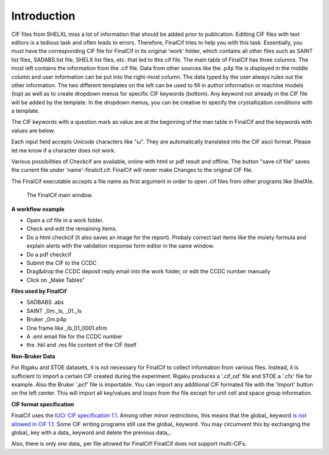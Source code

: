 Introduction
============

CIF files from SHELXL miss a lot of information that should be added prior to publication. Editting CIF files with
text editors is a tedious task and often leads to errors. Therefore, FinalCif tries to help you with this task.
Essentially, you must have the corresponding CIF file for FinalCif in its original 'work' folder, which contains
all other files such as SAINT list files, SADABS list file, SHELX list files, etc. that led to this cif file.
The main table of FinalCif has three columns. The most left contains the information from the .cif file. Data from
other sources like the .p4p file is displayed in the middle column and user information can be put into the right-most
column. The data typed by the user always rules out the other information. The two different templates on the left
can be used to fill in author information or machine models (top) as well as to create dropdown menus for specific
CIF keywords (bottom). Any keyword not already in the CIF file will be added by the template. In the dropdown menus,
you can be creative to specify the crystallization conditions with a template.

The CIF keywords with a question mark as value are at the beginning of the man table in FinalCif and the keywords with
values are below.

Each input field accepts Unicode characters like "ω". They are automatically translated into the CIF ascii format. 
Please let me know if a character does not work.

Various possibilities of Checkcif are available, online with html or pdf result and offline.
The button "save cif file" saves the current file under 'name'-finalcif.cif. FinalCif will never make Changes to the
original CIF file. 

The FinalCif executable accepts a file name as first argument in order to open .cif files from
other programs like ShelXle.

.. figure:: pics/finalcif_main.png
   :width: 700

   The FinalCif main window.


**A workflow example**


* Open a cif file in a work folder.
* Check and edit the remaining items.
* Do a html checkcif (it also saves an image for the report). Probaly correct last items like the moiety formula and  explain alerts with the validation response form editor in the same window.
* Do a pdf checkcif
* Submit the CIF to the CCDC
* Drag&drop the CCDC deposit reply email into the work folder, or edit the CCDC number manually
* Click on „Make Tables“


**Files used by FinalCif**

* SADBABS .abs
* SAINT _0m._ls, _01._ls
* Bruker _0m.p4p
* One frame like _ib_01_0001.sfrm
* A .eml email file for the CCDC number
* the .hkl and .res file content of the CIF itself

**Non-Bruker Data**

For Rigaku and STOE datasets, it is not necessary for FinalCif to collect information from various files. 
Instead, it is sufficient to import a certain CIF created during the experiment. Rigaku produces a '.cif_od' file
and STOE a '.cfx' file for example. Also the Bruker '.pcf' file is importable. You can import any additional CIF 
formated file with the 'Import' button on the left center.
This will import all key/values and loops from the file except for unit cell and space group information.


**CIF format specification**

FinalCif uses the `IUCr CIF specification 1.1 <https://www.iucr.org/resources/cif/spec/version1.1/>`_.
Among other minor restrictions, this means that the global\_ keyword `is not allowed in CIF 1.1 <https://www.iucr.org/resources/cif/spec/version1.1/cifsyntax#global>`_.
Some CIF writing programs still use the global\_ keyword. You may circumvent this by exchanging the
global\_ key with a data\_ keyword and delete the previous data\_.

Also, there is only *one* data\_ per file allowed for FinalCif! FinalCif does not support multi-CIFs.